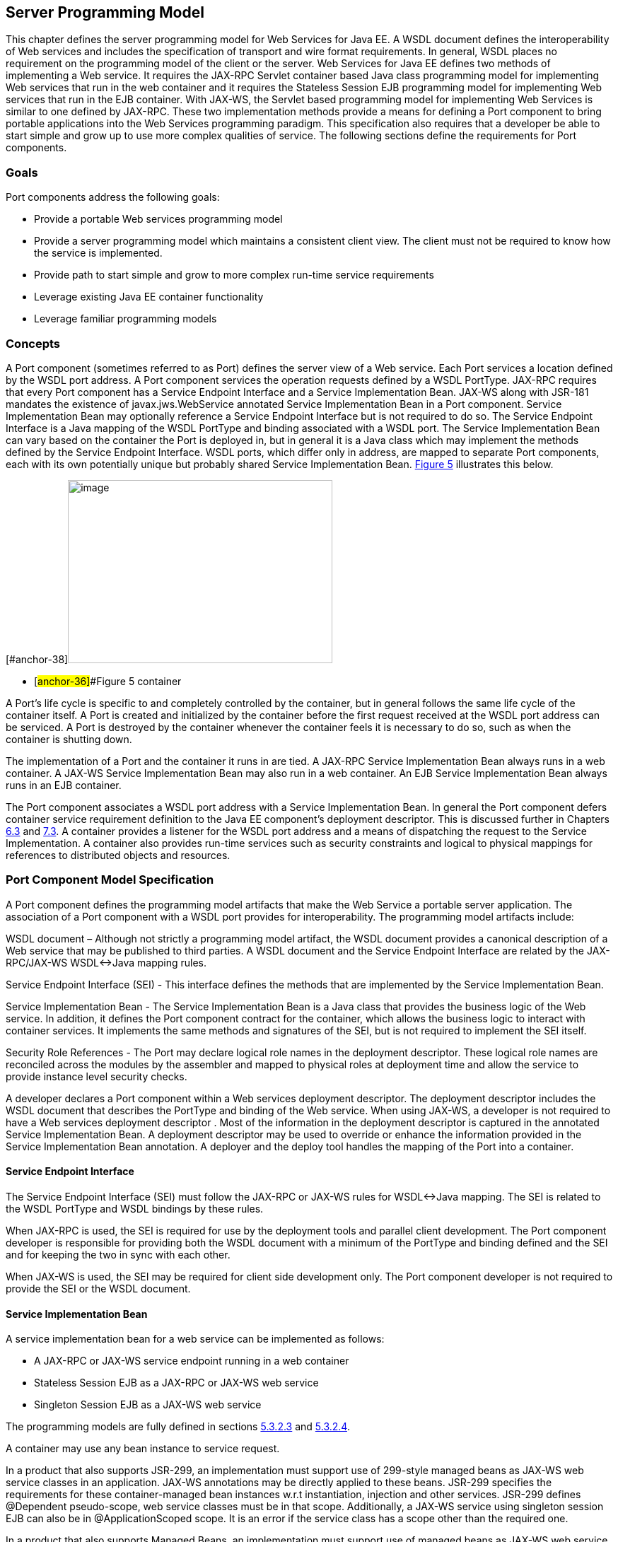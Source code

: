 [#anchor-10]
== Server Programming Model

This chapter defines the server programming model for Web Services for
Java EE. A WSDL document defines the interoperability of Web services
and includes the specification of transport and wire format
requirements. In general, WSDL places no requirement on the programming
model of the client or the server. Web Services for Java EE defines two
methods of implementing a Web service. It requires the JAX-RPC Servlet
container based Java class programming model for implementing Web
services that run in the web container and it requires the Stateless
Session EJB programming model for implementing Web services that run in
the EJB container. With JAX-WS, the Servlet based programming model for
implementing Web Services is similar to one defined by JAX-RPC. These
two implementation methods provide a means for defining a Port component
to bring portable applications into the Web Services programming
paradigm. This specification also requires that a developer be able to
start simple and grow up to use more complex qualities of service. The
following sections define the requirements for Port components.

=== Goals

Port components address the following goals:

* Provide a portable Web services programming model
* Provide a server programming model which maintains a consistent client
view. The client must not be required to know how the service is
implemented.
* Provide path to start simple and grow to more complex run-time service
requirements
* Leverage existing Java EE container functionality
* Leverage familiar programming models

=== Concepts

A Port component (sometimes referred to as Port) defines the server view
of a Web service. Each Port services a location defined by the WSDL port
address. A Port component services the operation requests defined by a
WSDL PortType. JAX-RPC requires that every Port component has a Service
Endpoint Interface and a Service Implementation Bean. JAX-WS along with
JSR-181 mandates the existence of javax.jws.WebService annotated Service
Implementation Bean in a Port component. Service Implementation Bean may
optionally reference a Service Endpoint Interface but is not required to
do so. The Service Endpoint Interface is a Java mapping of the WSDL
PortType and binding associated with a WSDL port. The Service
Implementation Bean can vary based on the container the Port is deployed
in, but in general it is a Java class which may implement the methods
defined by the Service Endpoint Interface. WSDL ports, which differ only
in address, are mapped to separate Port components, each with its own
potentially unique but probably shared Service Implementation Bean.
link:#anchor-36[Figure 5] illustrates this below.

{empty}[#anchor-37]##[#anchor-38]##image:5.png[image,width=374,height=259]

* [#anchor-36]##Figure 5 container

A Port’s life cycle is specific to and completely controlled by the
container, but in general follows the same life cycle of the container
itself. A Port is created and initialized by the container before the
first request received at the WSDL port address can be serviced. A Port
is destroyed by the container whenever the container feels it is
necessary to do so, such as when the container is shutting down.

The implementation of a Port and the container it runs in are tied. A
JAX-RPC Service Implementation Bean always runs in a web container. A
JAX-WS Service Implementation Bean may also run in a web container. An
EJB Service Implementation Bean always runs in an EJB container.

The Port component associates a WSDL port address with a Service
Implementation Bean. In general the Port component defers container
service requirement definition to the Java EE component’s deployment
descriptor. This is discussed further in Chapters link:#anchor-39[6.3]
and link:#anchor-40[7.3]. A container provides a listener for the WSDL
port address and a means of dispatching the request to the Service
Implementation. A container also provides run-time services such as
security constraints and logical to physical mappings for references to
distributed objects and resources.

=== Port Component Model Specification

A Port component defines the programming model artifacts that make the
Web Service a portable server application. The association of a Port
component with a WSDL port provides for interoperability. The
programming model artifacts include:

WSDL document – Although not strictly a programming model artifact, the
WSDL document provides a canonical description of a Web service that may
be published to third parties. A WSDL document and the Service Endpoint
Interface are related by the JAX-RPC/JAX-WS WSDL<->Java mapping rules.

Service Endpoint Interface (SEI) - This interface defines the methods
that are implemented by the Service Implementation Bean.

Service Implementation Bean - The Service Implementation Bean is a Java
class that provides the business logic of the Web service. In addition,
it defines the Port component contract for the container, which allows
the business logic to interact with container services. It implements
the same methods and signatures of the SEI, but is not required to
implement the SEI itself.

Security Role References - The Port may declare logical role names in
the deployment descriptor. These logical role names are reconciled
across the modules by the assembler and mapped to physical roles at
deployment time and allow the service to provide instance level security
checks.

____
____

A developer declares a Port component within a Web services deployment
descriptor. The deployment descriptor includes the WSDL document that
describes the PortType and binding of the Web service. When using
JAX-WS, a developer is not required to have a Web services deployment
descriptor . Most of the information in the deployment descriptor is
captured in the annotated Service Implementation Bean. A deployment
descriptor may be used to override or enhance the information provided
in the Service Implementation Bean annotation. A deployer and the deploy
tool handles the mapping of the Port into a container.

[#anchor-41]
==== Service Endpoint Interface

The Service Endpoint Interface (SEI) must follow the JAX-RPC or JAX-WS
rules for WSDL<->Java mapping. The SEI is related to the WSDL PortType
and WSDL bindings by these rules.

When JAX-RPC is used, the SEI is required for use by the deployment
tools and parallel client development. The Port component developer is
responsible for providing both the WSDL document with a minimum of the
PortType and binding defined and the SEI and for keeping the two in sync
with each other.

When JAX-WS is used, the SEI may be required for client side development
only. The Port component developer is not required to provide the SEI or
the WSDL document.

==== Service Implementation Bean

A service implementation bean for a web service can be implemented as
follows:

* A JAX-RPC or JAX-WS service endpoint running in a web container
* Stateless Session EJB as a JAX-RPC or JAX-WS web service
* Singleton Session EJB as a JAX-WS web service

The programming models are fully defined in sections
link:#anchor-43[5.3.2.3] and link:#anchor-44[5.3.2.4].

A container may use any bean instance to service request.

In a product that also supports JSR-299, an implementation must support
use of 299-style managed beans as JAX-WS web service classes in an
application. JAX-WS annotations may be directly applied to these beans.
JSR-299 specifies the requirements for these container-managed bean
instances w.r.t instantiation, injection and other services. JSR-299
defines @Dependent pseudo-scope, web service classes must be in that
scope. Additionally, a JAX-WS service using singleton session EJB can
also be in @ApplicationScoped scope. It is an error if the service class
has a scope other than the required one.

In a product that also supports Managed Beans, an implementation must
support use of managed beans as JAX-WS web service classes in an
application. JAX-WS annotations may be directly applied to managed
beans. Managed Beans specification specifies the requirements for these
container-managed bean instances w.r.t instantiation, injection and
other services.

JAX-WS along with JSR-181 places additional requirements on Service
Implementation Beans detailed in sections 5.3.2.1 and 5.3.2.2.

The developer is only required to provide the javax.jws.WebService
annotated Service Implementation Bean. The deployment tools could then
be used to generate the WSDL document and the SEI using JAX-WS rules for
Java <-> WSDL mapping.

===== _javax.jws.WebService_ annotation

JAX-WS along with JSR-181 requires that the Service Implementation Beans
must include javax.jws.WebService class-level annotation to indicate
that it implements a Web Service. Detail requirements and definition of
the javax.jws.WebService annotation can be found in JSR-181
specification (section 4.1). If member attributes of the annotation are
not specified then server side deployment descriptors (see section 7.1)
are used. The member attributes of the annotation can also be overridden
by server side deployment descriptors .

A Service Implementation Bean using this annotation is not required to
specify a wsdlLocation. If wsdlLocation attribute is specified in the
javax.jws.WebService annotation, it must follow the packaging rules for
the WSDL file detailed in section 5.4. If wsdlLocation attribute is
specified, then the WSDL file must exist at that location or can be
resolved using the catalog facility specified in section 5.4.4.

The following table shows the relationship between the deployment
descriptor elements and this annotation.

Table 1 Relationship between the deployment descriptor elements and
javax.jws.WebService annotation

[cols=",",]
|===
|<webservices>/<webservice-description> |One per WSDL document

|<webservices>/<webservice-description>/<port-component> |One per
@WebService annotation

|<webservices>/<webservice-description>/<webservice-description-name>
|This is implementation specific

|<webservices>/<webservice-description>/<wsdl-file>
|@WebService.wsdlLocation

|<webservices>/<webservice-description>/<port-component>/<port-component-name>
a|
@WebService.name (if not specified then its default value as specified
in JSR-181), only if it is unique in the module

If the above is not unique then fully qualified name of the Bean class
is used to guarantee uniqueness

|<webservices>/<webservice-description>/<port-component>/<wsdl-service>
|@WebService.serviceName

|<webservices>/<webservice-description>/<port-component>/<wsdl-port>
|@WebService.portName

|<webservices>/<webservice-description>/<port-component>/<service-endpoint-interface>
|@WebService.endpointInterface
|===

For Stateless or Singleton Session EJBs using this annotation, the name
attribute of the javax.ejb.Stateless or javax.ejb.Singleton annotation
on the Service Implementation Bean class must be used as the <ejb-link>
element in the deployment descriptor to map the Port component to the
actual EJB. If name attribute in javax.ejb.Stateless or
javax.ejb.Singleton annotation is not specified, then the default value
is used as defined in the section 4.4.1 of EJB 3.1.

For Servlet based endpoints using this annotation, fully qualified name
of the Service Implementation Bean class must be used as the
<servlet-link> element in the deployment descriptor to map the Port
component to the actual Servlet.

Following default mapping rules apply for Web modules that contain
Servlet based endpoints that use this annotation but do not package a
web.xml or a partial web.xml:

* fully qualified name of the Service Implementation Bean class maps to
<servlet-name> element in web.xml.
* fully qualified name of the Service Implementation Bean class maps to
<servlet-class> element in web.xml (also specified in section 7.1.2)
* serviceName attribute of javax.jws.WebService annotation prefixed with
"/" maps to <url-pattern> element in web.xml. If the serviceName
attribute in javax.jws.WebService annotation is not specified, then the
default value as specified in JSR-181 specification is used.

The <service-endpoint-interface> element in the deployment descriptor
for an implementation bean must match @WebService.endpointInterface
member attribute if it is specified for the bean. Any other value is
ignored.

If <wsdl-service> element is provided in the deployment descriptor, then
the namespace used in this element overrides the targetNamespace member
attribute in this annotation. The namespace in <wsdl-port> element if
specified, must match the effective target namespace.

javax.jws.WebService annotated Service Implementation Beans can be run
either as a Stateless or Singleton Session EJB in an EJB container or as
a JAX-WS service endpoint in a web container. The two programming models
are fully defined in sections link:#anchor-43[5.3.2.3] and
link:#anchor-44[5.3.2.4].

===== javax.xml.ws.Provider interface and _javax.xml.ws.WebServiceProvider_ annotation

Service Endpoint Interfaces (SEI) provides a high level Java-centric
abstraction that hides the details of converting between Java objects
and their XML representations for use in XML-based messages. However, in
some cases it is desirable for services to be able to operate at the XML
message level. The javax.xml.ws.Provider interface in JAX-WS (section
5.1) offers an alternative to SEIs and may be implemented by Service
Implementation Beans wishing to work at the XML message level.

JAX-WS requires that these Service Implementation Beans must include
javax.xml.ws.WebServiceProvider annotation on the class, indicating that
it implements the javax.xml.ws.Provider interface. Details on the
javax.xml.ws.WebServiceProvider annotation can be found in JAX-WS
specification (section 7.7). If member attributes of the annotation are
not specified then server side deployment descriptors (see section 7.1)
are used. The member attributes of the annotation can also be overridden
by server side deployment descriptors .

. A WSDL file is required to be packaged with a Provider implementation.
If wsdlLocation attribute is specified in the
javax.xml.ws.WebServiceProvider annotation, it must follow the packaging
rules detailed in section 5.4. If wsdlLocation attribute is specified,
then the WSDL file must exist at that location or can be resolved using
the catalog facility specified in section 5.4.4.

The following table shows the relationship between the deployment
descriptor elements and this annotation.

Table 2 Relationship between the deployment descriptor elements and
javax.xml.ws.WebServiceProvider annotation

[cols=",",]
|===
|<webservices>/<webservice-description> |One per WSDL document

|<webservices>/<webservice-description>/<port-component> |One per
@WebServiceProvider annotation

|<webservices>/<webservice-description>/<webservice-description-name>
|This is implementation specific

|<webservices>/<webservice-description>/<wsdl-file>
|@WebServiceProvider.wsdlLocation

|<webservices>/<webservice-description>/<port-component>/<port-component-name>
|Fully qualified name of the Service Implementation Bean is used to
guarantee uniqueness

|<webservices>/<webservice-description>/<port-component>/<wsdl-service>
|@WebServiceProvider.serviceName

|<webservices>/<webservice-description>/<port-component>/<wsdl-port>
|@WebServiceProvider.portName

|<webservices>/<webservice-description>/<port-component>/<service-endpoint-interface>
|This deployment descriptor is not required to be specified for Service
Implementation Beans that are annotated with @WebServiceProvider
|===

For Stateless or Singleton Session EJBs using this annotation, the name
attribute of the javax.ejb.Stateless or javax.ejb.Singleton annotation
on the Service Implementation Bean class must be used as the <ejb-link>
element in the deployment descriptor to map the Port component to the
actual EJB. If name attribute in javax.ejb.Stateless or
javax.ejb.Singleton annotation is not specified, then the default value
is used as defined in the section 4.4.1 of EJB 3.1.

For Servlet based endpoints using this annotation, fully qualified name
of the Service Implementation Bean class must be used as the
<servlet-link> element in the deployment descriptor to map the Port
component to the actual Servlet.

Following default mapping rules apply for Web modules that contain
Servlet based endpoints that use this annotation but do not package a
web.xml or a partial web.xml:

* fully qualified name of the Service Implementation Bean class maps to
<servlet-name> element in web.xml.
* fully qualified name of the Service Implementation Bean class maps to
<servlet-class> element in web.xml. (also specified in section 7.1.2)
* serviceName attribute of javax.xml.ws.WebServiceProvider annotation
prefixed with "/" maps to <url-pattern> element in web.xml.

If <wsdl-service> element is provided in the deployment descriptor, then
the namespace used in this element overrides the targetNamespace member
attribute in this annotation. The namespace in <wsdl-port> element if
specified, must match the effective target namespace.

javax.xml.ws.WebServiceProvider annotated Service Implementation Beans
can be run either as a Stateless or Singleton Session EJB in an EJB
container or as a JAX-WS service endpoint in a web container. The two
programming models are fully defined in sections
link:#anchor-43[5.3.2.3] and link:#anchor-44[5.3.2.4].

[#anchor-43]
===== EJB container programming model

A Stateless Session Bean, as defined by the Enterprise JavaBeans
specification, can be used to implement a Web service to be deployed in
the EJB container. A Singleton Session Bean, as defined by the EJB 3.1
specification, can be used to implement a JAX-WS Web service to be
deployed in the EJB container.

A Stateless Session Bean does not have to worry about multi-threaded
access. The EJB container is required to serialize request flow through
any particular instance of a Service Implementation Bean. A Singleton
Session Bean is intended to be shared and supports concurrent access.
The access rules are specified in the 4.8.5 section of EJB 3.1.

The requirements for creating a Service Implementation Bean as a
Stateless or Singleton Session EJB are repeated in part here.

* With JAX-WS, the Service Implementation Bean class must be annotated
with either javax.jws.WebService or javax.xml.ws.WebServiceProvider
annotation. See section 5.3.2.1 and 5.3.2.2
* For developers starting from Java using JAX-WS, javax.jws.WebService
annotation on Service Implementation Bean may optionally reference an
SEI but is not required to do so. If SEI is not specified, the Service
Implementation Bean class implicitly defines a SEI as required by
section 3.3 of JAX-WS specification. The Service Implementation Bean
methods are not required to throw javax.rmi.RemoteException. The
business methods of the bean must be public and must not be final or
static. Only those methods that are annotated with @WebMethod in the
Service Implementation Bean, are exposed to the client.
* For developers starting from WSDL using JAX-WS, the SEI generated from
the WSDL must be annotated with javax.jws.WebService annotation. Refer
to section 2.2 of JAX-WS specification. The Service Implementation Bean
must be annotated with javax.jws.WebService annotation and the
endpointInterface member attribute must refer to this generated SEI.
Service Implementation Bean may implement the Service Endpoint
Interface, but it is not required to do so. The bean must implement all
the method signatures of the SEI. The Service Implementation Bean
methods are not required to throw javax.rmi.RemoteException. The
business methods of the bean must be public and must not be final or
static. It may implement other methods in addition to those defined by
the SEI.
* The Service Implementation Bean must have a default public
constructor.
* When JAX-RPC is used, the Service Implementation Bean may implement
the Service Endpoint Interface, but it is not required to do so. The
bean must implement all the method signatures of the SEI. The Service
Implementation Bean methods are not required to throw
javax.rmi.RemoteException. The business methods of the bean must be
public and must not be final or static. It may implement other methods
in addition to those defined by the SEI.
* A Service Implementation Bean of a Stateless EJB must be a stateless
object. A Service Implementation Bean must not save client specific
state across method calls either within the bean instance’s data members
or external to the instance.
* A Service Implementation Bean of Singleton EJB can have a shared
state. The singleton session bean instance lives for the duration of the
application in which it is created. It maintains its state between
client invocations.
* The class must be public, must not be final and must not be abstract.
* The class must not define the finalize() method.
* Currently, it may use javax.annotation.PostConstruct or
javax.annotation.PreDestroy annotation on methods for lifecycle event
callbacks. See Enterprise JavaBeans specification section 4.1.4 and 10.7
for more details on this.

====== javax.ejb.Stateless annotation

Currently, a Stateless Session Bean must be annotated with the
_javax.ejb.Stateless_ annotation or denoted in the deployment descriptor
as a stateless session bean. The bean class no longer implements the
_javax.ejb.SessionBean_ interface.

The full requirements for Stateless Session Bean are defined in the
Enterprise JavaBeans specification (EJB Core Contracts and Requirements)
section 4.1

====== Allowed access to container services

The Enterprise JavaBeans specification (EJB Core Contracts and
Requirements) section 4.4.1 defines the allowed container service access
requirements.

A stateless session bean that implements a web service endpoint using
the JAX-RPC APIs access the JAX-RPC javax.xml.rpc.handler.MessageContext
interface by means of the SessionContext.getMessageContext method. Refer
to section 4.3.6 of the Enterprise JavaBeans specification (EJB Core
Contracts and Requirements)

A stateless or singleton session bean that implements a web service
endpoint using the JAX-WS APIs should use the
javax.xml.ws.WebServiceContext, which can be injected by use of the
@Resource annotation (see section 2.2 of JSR-250 Common Annotations for
Java Platform specification), to access message context and security
information relative to the request being served. The WebServiceContext
interface allows the stateless or singleton session bean instance to get
access to the javax.xml.ws.handler.MessageContext. Usage of a
WebServiceContext must meet the requirements defined by the JAX-WS
specification section 5.3.

====== javax.ejb.Singleton annotation

EJB 3.1 introduces Singleton session bean component that provides an
easy access to shared state. A Singleton session bean is instantiated
once per application. A Singleton session bean must be annotated with
the _javax.ejb.Singleton_ annotation or denoted in the deployment
descriptor as a singleton session bean.

The full requirements for Singleton Session Bean are defined in the
section 4.8 of EJB 3.1 specification.

[#anchor-46]
===== Web container programming model

====== Web container programming model for JAX-RPC

The term JAX-RPC Service Endpoint used within the JAX-RPC specification
is somewhat confusing since both Service Implementation Beans require
the use of a JAX-RPC run time. However, in this case it refers to the
programming model defined within the JAX-RPC specification that is used
to create Web services that run within the web container. The
requirements are repeated here with clarification. Changes from the
JAX-RPC defined programming model are required for running in a Java EE
container-managed environment.

A JAX-RPC Service Endpoint can be single or multi-threaded. The
concurrency requirement is declared as part of the programming model. A
JAX-RPC Service Endpoint must implement javax.servlet.SingleThreadModel
if single threaded access is required by the component. A container must
serialize method requests for a Service Implementation Bean that
implements the SingleThreadModel interface. Note, the SingleThreadModel
interface has been deprecated in the Servlet 2.4 specification.

The Service Implementation Bean must follow the Service Developer
requirements outlined in the JAX-RPC specification and are listed below
except as noted.

* The Service Implementation Bean must have a default public
constructor.

* The Service Implementation Bean may implement the Service Endpoint
Interface as defined by the JAX-RPC Servlet model. The bean must
implement all the method signatures of the SEI. In addition, a Service
Implementation Bean may be implemented that does not implement the SEI.
This additional requirement provides the same SEI implementation
flexibility as provided by EJB service endpoints. The business methods
of the bean must be public and must not be static. If the Service
Implementation Bean does not implement the SEI, the business methods
must not be final. The Service Implementation Bean may implement other
methods in addition to those defined by the SEI, but only the SEI
methods are exposed to the client.

* A Service Implementation must be a stateless object. A Service
Implementation Bean must not save client specific state across method
calls either within the bean instance’s data members or external to the
instance. A container may use any bean instance to service a request.

* The class must be public, must not be final and must not be abstract.
* The class must not define the finalize() method.

======= The optional ServiceLifecycle Interface

A Service Implementation Bean for the web container may implement the
java.xml.rpc.server.ServiceLifeCycle interface:

package javax.xml.rpc.server;

public interface *ServiceLifecycle *\{

void init(Object context) throws ServiceException;

void destroy();

}

The ServiceLifeCycle interface allows the web container to notify a
Service Implementation Bean instance of impending changes in its state.
The bean may use the notification to prepare its internal state for the
transition. If the bean implements the ServiceLifeCycle interface, the
container is required to call the init and destroy methods as described
below.

The container must call the init method before it can start dispatching
requests to the SEI methods of the bean. The init method parameter value
provided by the container is described by the JAX-RPC specification. The
bean may use the container notification to ready its internal state for
receiving requests.

The container must notify the bean of its intent to remove the bean
instance from the container’s working set by calling the destroy method.
A container may not call the destroy method while a request is being
processed by the bean instance. The container may not dispatch
additional requests to the SEI methods of the bean after the destroy
method is called.

[#anchor-47]
======= Allowed access to container services

The container provides certain services based on the life cycle state of
the Service Implementation Bean. Access to services provided by a web
container in a Java EE environment (e.g. transactions, JNDI access to
the component’s environment, etc.) must follow the requirements defined
by the Servlet and Java EE specifications. Access to a
ServletEndpointContext must meet the requirements defined by the JAX-RPC
specification section 10.1.3.

====== Web container programming model for JAX-WS

JAX-WS Service Endpoint that run within the web container must follow
the requirements repeated here.

A JAX-WS Service Endpoint can be single or multi-threaded. A JAX-WS
Service Endpoint must implement javax.servlet.SingleThreadModel if
single threaded access is required by the component. A container must
serialize method requests for a Service Implementation Bean that
implements the SingleThreadModel interface. Note, the SingleThreadModel
interface has been deprecated in the Servlet 2.4 specification.

The Service Implementation Bean must follow these requirements:

* The Service Implementation Bean class must be annotated with either
javax.jws.WebService or javax.xml.ws.WebServiceProvider annotation. See
section 5.3.2.1 and 5.3.2.2
* For developers starting from Java using JAX-WS, javax.jws.WebService
annotation on Service Implementation Bean may optionally reference an
SEI but is not required to do so. If SEI is not specified, the Service
Implementation Bean class implicitly defines a SEI as required by
section 3.3 of JAX-WS specification. The business methods of the bean
must be public and must not be final or static. Only those methods that
are annotated with @WebMethod in the Service Implementation Bean, are
exposed to the client.
* For developers starting from WSDL using JAX-WS, the SEI generated from
the WSDL must be annotated with javax.jws.WebService annotation. Refer
to section 2.2 of JAX-WS specification. The Service Implementation Bean
must be annotated with javax.jws.WebService annotation and the
endpointInterface member attribute must refer to this generated SEI.
Service Implementation Bean may implement the Service Endpoint
Interface, but it is not required to do so. The bean must implement all
the method signatures of the SEI. The business methods of the bean must
be public and must not be final or static. It may implement other
methods in addition to those defined by the SEI.
* The Service Implementation Bean must have a default public
constructor.

* A Service Implementation must be a stateless object. A Service
Implementation Bean must not save client specific state across method
calls either within the bean instance’s data members or external to the
instance. A container may use any bean instance to service a request.
* The class must be public, must not be final and must not be abstract.
* The class must not define the finalize() method.

======= The optional @PostConstruct or @PreDestroy annotations

A Service Implementation Bean may use javax.annotation.PostConstruct or
javax.annotation.PreDestroy annotation on methods for lifecycle event
callbacks.

The methods annotated with javax.annotation.PostConstruct or
javax.annotation.PreDestroy annotation allow the web container to notify
a Service Implementation Bean instance of impending changes in its
state. The bean may use the notification to prepare its internal state
for the transition. If the bean implements methods that are annotated
with javax.annotation.PostConstruct or javax.annotation.PreDestroy
annotations then the container is required to call them in the manner
described below.

The container must call the method annotated with
javax.annotation.PostConstruct before it can start dispatching requests
to the methods exposed as Web Service operations of the bean. The bean
may use the container notification to ready its internal state for
receiving requests.

The container must notify the bean of its intent to remove the bean
instance from the container’s working set by calling the method
annotated with javax.annotation.PreDestroy annotation. A container may
not call this method while a request is being processed by the bean
instance. The container may not dispatch additional requests to the
methods exposed as Web Service operations of the bean after this method
is called.

[#anchor-48]
======= Allowed access to container services

The container provides certain services based on the life cycle state of
the Service Implementation Bean. Access to services provided by a web
container in a Java EE environment (e.g. transactions, JNDI access to
the component’s environment, etc.) must follow the requirements defined
by the Servlet and Java EE specifications.

A Servlet that implements a web service endpoint using the JAX-WS APIs
should use the javax.xml.ws.WebServiceContext, which can be injected by
use of the @Resource annotation (see section 2.2 of JSR-250 Common
Annotations for Java Platform specification), to access message context
and security information relative to the request being served.Usage of a
WebServiceContext must meet the requirements defined by the JAX-WS
specification section 5.3. At runtime, the methods in WebServiceContext
serve the same purpose as the methods with the same name defined in
ServletEndpointContext in JAX-RPC or
javax.servlet.http.HttpServletRequest. Service Implementation Beans can
get access to HTTPSession and ServletContext using table 9.4 of section
9.4.1.1 of JAX-WS specification.

==== Publishing Endpoints – javax.xml.ws.Endpoint

JAX-WS provides functionality for creating and publishing Web Service
endpoints dynamically using javax.xml.ws.Endpoint API. The use of this
functionality is considered non-portable in a managed environment. It is
required that both the Servlet and the EJB container disallow the
publishing of the Endpoint dynamically, by not granting the
publishEndpoint security permission. Please refer to details on this in
Section 5.2 of the JAX-WS specification.

==== Service Implementation Bean Life Cycle

The life cycle of a Service Implementation Bean is controlled by the
container and is illustrated in link:#anchor-49[Figure 6]. The methods
called by the container are container/bean specific, but in general are
quite similar. link:#anchor-49[Figure 6] illustrates the life cycle in
the web container. The EJB container life cycle can be referenced from
Enterprise JavaBeans specification section 4.3.

{empty}[#anchor-50]##image:6.png[image,width=280,height=194]

* [#anchor-49]##Figure 6 Service Implementation Bean life cycle in the
web container

The container services requests defined by a WSDL port. It does this by
creating a listener for the WSDL port address, receiving requests and
dispatching them on a Service Implementation Bean. Before a request can
be serviced, the container must instantiate a Service Implementation
Bean and ready it for method requests.

A container readies a bean instance by first calling newInstance on the
Service Implementation Bean class to create an instance. The container
then calls the life cycle methods on the Service Implementation Bean
that are specific to the container. For the web container with JAX-RPC
runtime, it calls the init method on the instance if the Service
Implementation Bean class implements the ServiceLifecycle interface. For
web containers with JAX-WS runtime, it calls the method annotated with
javax.annotation.PostConstruct annotation. For the EJB container, it
calls the method annotated with javax.annotation.PostConstruct
annotation . The javax.annotation.PostConstruct callback occurs after
any dependency injection has been performed by the container and before
the first business method invocation on the bean.

A Service Implementation Bean instance has no identity.

A container may pool method ready instances of a Service Implementation
Bean and dispatch a method request on any instance in a method ready
state.

The container notifies a Service Implementation Bean instance that it is
about to be removed from Method Ready state by calling container/bean
specific life cycle methods on the instance. For the web container with
JAX-RPC runtime, the destroy method is called. For the web container
with JAX-WS runtime, the method annotated with
javax.annotation.PreDestroy is called. For the EJB container, the method
annotated with javax.annotation.PreDestroy is called.

==== JAX-RPC Custom Serializers / Deserializers

The use of JAX-RPC custom serializers / deserializers is out of scope
for this version of the specification. JAX-RPC customer serializers /
deserializers are not portable across Web Services for Java EE providers
and are therefore not included as part of the portable deployment unit.
It is expected that vendors will provide proprietary solutions to this
problem until it has been addressed by a future version of JAX-RPC.

==== Protocol Binding and javax.xml.ws.BindingType annotation

JAX-WS specification requires that a developer be able to specify the
protocol binding on a Web Service endpoint by using
javax.xml.ws.BindingType annotation. JAX-WS also requires support for
the following protocol bindings:

* SOAP1.2 over HTTP - SOAP1.2/HTTP
* SOAP1.1 over HTTP - SOAP1.1/HTTP
* XML over HTTP - XML/HTTP
* SOAP1.1 over HTTP with MTOM enabled
* SOAP1.2 over HTTP with MTOM enabled

Support for overriding the protocol binding specified by BindingType
annotation is provided by <protocol-binding> deployment descriptor
element for a port component. Refer to section 7.1.2 for details on this
deployment descriptor element.

In the event this element is not specified in the deployment descriptors
and no BindingType annotation is used, the default binding is used for
the endpoint (SOAP1.1/HTTP).

==== MTOM/XOP support

JAX-WS compliant implementations are required to support MTOM (Message
Transmission Optimization Mechanism)/XOP (XML-binary Optimized
Packaging) specifications from W3C. Refer to sections 6.5.2, 7.14.2, and
10.4.1.1 of JAX-WS specification. Support for SOAP MTOM/XOP mechanism
for optimizing transmission of binary data types is provided by JAXB
which is the data binding for JAX-WS. JAX-WS provides the MIME
processing required to enable JAXB to serialize and deserialize MIME
based MTOM/XOP packages.

SOAP MTOM/XOP mechanism on the service can be enabled or disabled by any
one of the following ways:

* Using <port-component>/<enable-mtom> deployment descriptor element for
a corresponding service
* Using @MTOM with a @WebService that creates a service

Deployment descriptor mtom elements override the @MTOM annotation for a
corresponding service. These elements also override if MTOM enabled
protocol binding is used. In other words, if MTOM enabled protocol
binding is used along with <enable-mtom> set to false, then this feature
is disabled. This deployment descriptor must be specified in order to be
applied to the protocol binding to enable or disable MTOM. Note that
JAX-WS recommends the use of MTOM feature instead of mtom enabled
bindings: SOAPBinding.SOAP11HTTP_MTOM_BINDING,
SOAPBinding.SOAP12HTTP_MTOM_BINDING.

Table : Relationship between deployment descriptor elements and @MTOM

[cols=",",]
|===
|<service>/<port-component>/<enable-mtom> |@MTOM.enabled
|<service>/<port-component>/<mtom-threshold> |@MTOM.threshold
|===

==== Web Services Addressing support

JAX-WS services are required to support Web Services Addressing 1.0 -
Core, Web Services Addressing 1.0 - Soap Binding, and Web Services
Addressing 1.0 - Metadata.

Web Service Addressing requirements for a service can be specified by
any one of the following ways:

* Using <port-component>/<addressing> deployment descriptor element for
the corresponding service
* Using @Addressing annotation with the service implementation class
* If the service uses WSDL description, the addressing requirements can
be specified in the WSDL as per the WS-Addressing 1.0 - Metadata
specification.
+
The above order also defines a precedence order for the addressing
requirements. For example, the addressing requirements specified by the
@Addressing are overridden by the same from a corresponding
<port-component>/<addressing> deployment descriptor element.

Table : Relationship between deployment descriptor elements
and@Addressing

[cols=",",]
|===
|<service>/<port-component>/<addressing>/<enabled> |@Addressing.enabled

|<service>/<port-component>/<addressing>/<required>
|@Addressing.required

|<service>/<port-component>/<addressing>/<responses>
|@Addressing.responses
|===

A service's EndpointReference can be got using WebServiceContext's
getEndpointReference method during service invocation. Occasionally, it
is necessary for one application component to create an
EndpointReference for another web service endpoint. The
W3CEndpointReferenceBuilder class provides a standard API for creating
W3CEndpointReference instances for web service endpoints. When creating
a W3CEndpointReference for an endpoint published by the same Java EE
application, a JAX-WS runtime must fill the address(if not set by the
application) of the endpoint using its service and port names.

==== RespectBinding support

The javax.xml.ws.RespectBinding annotation or its corresponding
javax.xml.ws.RespectBindingFeature web service feature is used to
control whether a JAX-WS implementation must respect/honor the contents
of the wsdl:binding in the WSDL that is associated with the service. See
6.5.3 and 7.14.3 sections in JAX-WS 2.2 specification.

RespectBinding web service feature on a service can be enabled or
disabled by any one of the following ways:

* Using <port-component>/<respect-binding> deployment descriptor element
for the corresponding service
* Using @RespectBinding annotation with the service implementation class
+
Deployment descriptor <respect-binding> element overrides the
@RespectBinding annotation for the corresponding service.

Table : Relationship between deployment descriptor elements and
@RespectBinding

[cols=",",]
|===
|<service>/<port-component>/<respect-binding>/<enabled>
|@RespectBinding.enabled
|===

[#anchor-51]
=== Packaging

Port components may be packaged in a WAR file, or EJB JAR file. Port
components packaged in a WAR file must use a JAX-RPC/JAX-WS Service
Endpoint or a Stateless/Singleton session bean as a JAX-WS Service
Endpoint for the Service Implementation Bean. Port components packaged
in a EJB-JAR file must use a Stateless or Singleton Session Bean for the
Service Implementation Bean.

The developer is responsible for packaging, either by containment or
reference, the WSDL file (not required with JAX-WS when annotations are
used), Service Endpoint Interface class (optional with JAX-WS), Service
Implementation Bean class, and their dependent classes, JAX-WS generated
portable artifacts, JAX-RPC mapping file (not required with JAX-WS and
ignored if specified) along with a Web services deployment descriptor
(not required with JAX-WS when annotations are used) in a Java EE
module. The location of the Web services deployment descriptor in the
module is module specific. WSDL files are located relative to the root
of the module and are typically located in the wsdl directory that is
co-located with the module deployment descriptor or a subdirectory of
it. Mapping files (not required with JAX-WS and ignored if specified)
are located relative to the root of the module and are typically
co-located with the WSDL file. JAX-WS generated portable artifacts (when
starting from Java) include zero or more JavaBean classes to aide in
marshaling of method invocations and responses, as well as
service-specific exceptions.

Annotated JAX-WS components may be mixed with deployment descriptor
based JAX-RPC components in a module. It is not required that JAX-WS
components have a deployment descriptor entry in such cases. However,
all port components in a module that are classified under the same
<webservice-description> element in the deployment descriptor, must be
based on the same runtime (either JAX-RPC or JAX-WS).

[#anchor-52]
==== The wsdl directory

The wsdl directory is a well-known location that contains WSDL files and
any relative content the WSDL files may reference. WSDL files and their
relative references will be published during deployment. See sections
link:#anchor-53[8.2.4] and link:#anchor-54[8.2.5] for more details.

[#anchor-55]
==== EJB Module Packaging

Stateless or Singleton Session EJB Service Implementation Beans are
packaged in an EJB-JAR that contains the class files and WSDL files. The
packaging rules follow those defined by the Enterprise JavaBeans
specification. In addition, the Web services deployment descriptor
location within the EJB-JAR file is META-INF/webservices.xml. The wsdl
directory is located at META-INF/wsdl. See 5.4.3 section for packaging
Stateless or Singleton session beans in a WAR file.

[#anchor-56]
==== Web App Module Packaging

JAX-RPC/JAX-WS Service Endpoints and Stateless/Singleton EJB as JAX-WS
Service endpoints can be packaged in a WAR file that contains the class
files and WSDL files. The packaging rules for the WAR file are those
defined by the Servlet specification. The packaging rules for Stateless
or Singleton EJB within a WAR are defined by the EJB specification. In
addition, a Web services deployment descriptor is located in a WAR at
WEB-INF/webservices.xml and the wsdl directory is located at
WEB-INF/wsdl.

==== Catalog packaging

JAX-WS requires support for a OASIS XML Catalogs 1.1 specification to be
used when resolving any Web service document that is part of the
description of a Web service, specifically WSDL and XML Schema
documents. Refer to section 4.4 of JAX-WS specification. The catalog
file jax-ws-catalog.xml must be co-located with the module deployment
descriptor (WEB-INF/jax-ws-catalog.xml for web modules and
META-INF/jax-ws-catalog.xml for EJB modules).

==== Assembly within an EAR file

Assembly of modules containing port components into an EAR file follows
the requirements defined by the Java EE specification.

=== Transactions

The methods of a Service Implementation Bean run under a transaction
context specific to the container. The web container runs the methods
under an unspecified transaction context. The EJB container runs the
methods under the transaction context defined by the
container-transaction element of the EJB deployment descriptor or
javax.ejb.TransactionAttribute annotation.

[#anchor-57]
=== Container Provider Responsibilities

In addition to the container requirements described above a container
provider must provide a JAX-RPC or JAX-WS runtime.

It is the responsibility of the container provider to support processing
JAX-RPC or JAX-WS compliant requests and invoking Ports as described
above. The application server must support deployment of these Ports.
This specification prescribes the use of the JAX-RPC or JAX-WS
Java<->WSDL and Java<->XML Serialization framework for all XML Protocol
based Web service bindings. For JAX-RPC or JAX-WS inbound messages, the
container will act as the JAX-RPC or JAX-WS server side runtime. It is
responsible for:

[arabic]
. Listening on a well known port or on the URI of the Web service
implementation (as defined in the service’s WSDL after deployment) for
SOAP/HTTP bindings.
. Parsing the inbound message according to the Service binding.
. Mapping the message to the implementation class and method according
to the Service deployment data.
. Creating the appropriate Java objects from the SOAP envelope according
to the JAX-RPC or JAX-WS specification.
. Invoking the Service Implementation Bean handlers and instance method
with the appropriate Java parameters.
. Capturing the response to the invocation if the style is
request-response
. Mapping the Java response objects into SOAP message according to the
JAX-RPC or JAX-WS specification.
. Creating the message envelope appropriate for the transport
. Sending the message to the originating Web service client.
